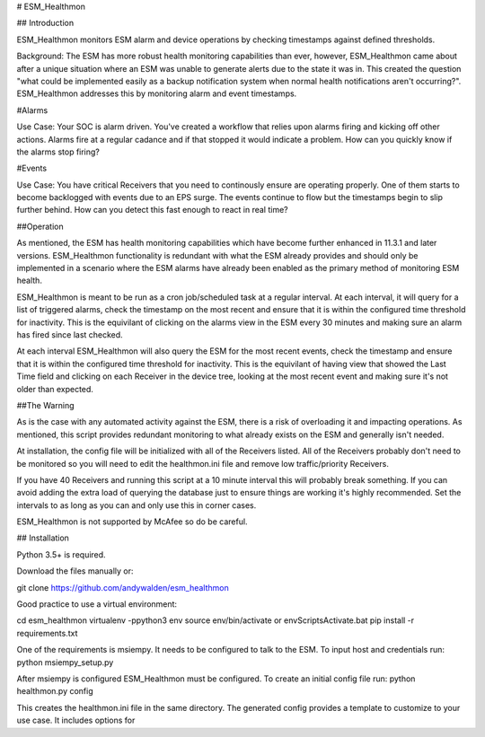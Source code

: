# ESM_Healthmon

## Introduction

ESM_Healthmon monitors ESM alarm and device operations by checking timestamps against defined thresholds. 

Background: The ESM has more robust health monitoring capabilities than ever, however, ESM_Healthmon came about after a unique situation where an ESM was unable to generate alerts due to the state it was in. This created the question "what could be implemented easily as a backup notification system when normal health notifications aren't occurring?". ESM_Healthmon addresses this by monitoring alarm and event timestamps.

#Alarms

Use Case: Your SOC is alarm driven. You've created a workflow that relies upon alarms firing and kicking off other actions. Alarms fire at a regular cadance and if that stopped it would indicate a problem. How can you quickly know if the alarms stop firing? 

#Events

Use Case: You have critical Receivers that you need to continously ensure are operating properly. One of them starts to become backlogged with events due to an EPS surge. The events continue to flow but the timestamps begin to slip further behind. How can you detect this fast enough to react in real time? 

##Operation

As mentioned, the ESM has health monitoring capabilities which have become further enhanced in 11.3.1 and later versions. ESM_Healthmon functionality is redundant with what the ESM already provides and should only be implemented in a scenario where the ESM alarms have already been enabled as the primary method of monitoring ESM health. 

ESM_Healthmon is meant to be run as a cron job/scheduled task at a regular interval. At each interval, it will query for a list of triggered alarms, check the timestamp on the most recent and ensure that it is within the configured time threshold for inactivity. This is the equivilant of clicking on the alarms view in the ESM every 30 minutes and making sure an alarm has fired since last checked.

At each interval ESM_Healthmon will also query the ESM for the most recent events, check the timestamp and ensure that it is within the configured time threshold for inactivity. This is the equivilant of having view that showed the Last Time field and clicking on each Receiver in the device tree, looking at the most recent event and making sure it's not older than expected. 


##The Warning

As is the case with any automated activity against the ESM, there is a risk of overloading it and impacting operations. As mentioned, this script provides redundant monitoring to what already exists on the ESM and generally isn't needed.

At installation, the config file will be initialized with all of the Receivers listed. All of the Receivers probably don't need to be monitored so you will need to edit the healthmon.ini file and remove low traffic/priority Receivers.

If you have 40 Receivers and running this script at a 10 minute interval this will probably break something. If you can avoid adding the extra load of querying the database just to ensure things are working it's highly recommended. Set the intervals to as long as you can and only use this in corner cases.

ESM_Healthmon is not supported by McAfee so do be careful. 


## Installation

Python 3.5+ is required.

Download the files manually or:

git clone https://github.com/andywalden/esm_healthmon

Good practice to use a virtual environment:

cd esm_healthmon
virtualenv -ppython3 env
source env/bin/activate or env\Scripts\Activate.bat
pip install -r requirements.txt

One of the requirements is msiempy. It needs to be configured to talk to the ESM. To input host and credentials run:
python msiempy_setup.py 

After msiempy is configured ESM_Healthmon must be configured. To create an initial config file run:
python healthmon.py config

This creates the healthmon.ini file in the same directory. The generated config provides a template to customize to your use case. It includes options for 